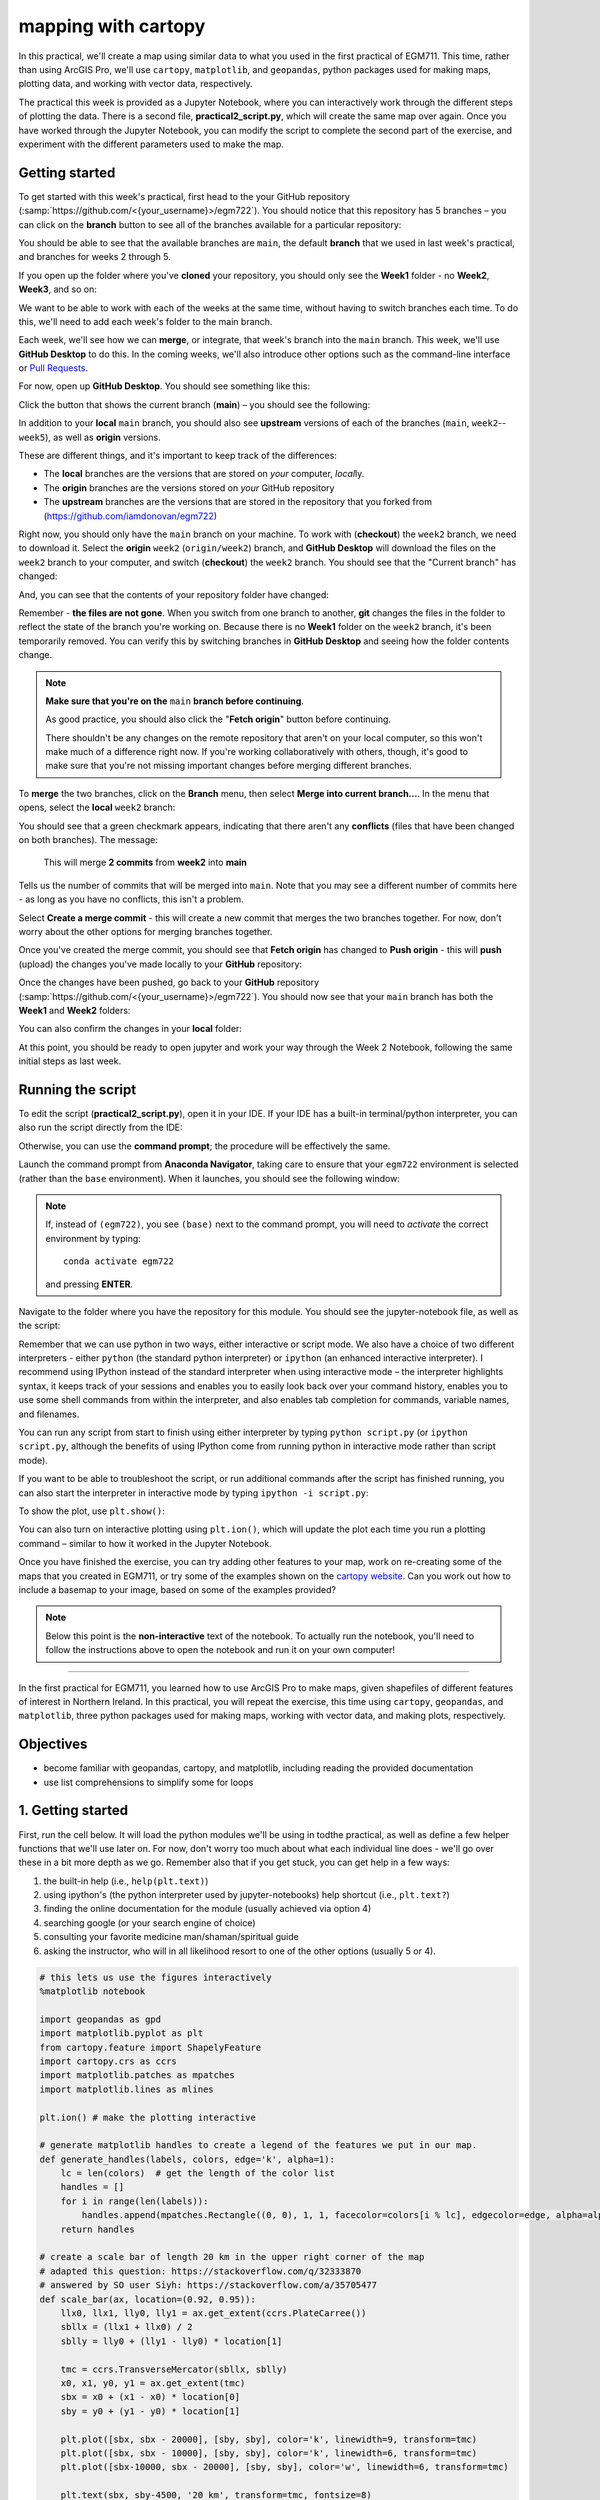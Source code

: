 mapping with cartopy
==================================

In this practical, we'll create a map using similar data to what you used in the first practical of EGM711. This time, rather than
using ArcGIS Pro, we'll use ``cartopy``, ``matplotlib``, and ``geopandas``, python packages used for making maps, plotting data, and
working with vector data, respectively.

The practical this week is provided as a Jupyter Notebook, where you can interactively work through the different steps of
plotting the data. There is a second file, **practical2_script.py**, which will create the same map over again. Once you have worked
through the Jupyter Notebook, you can modify the script to complete the second part of the exercise, and experiment with the
different parameters used to make the map.

Getting started
---------------

To get started with this week's practical, first head to the your GitHub repository (:samp:`https://github.com/<{your_username}>/egm722`).
You should notice that this repository has 5 branches – you can click on the **branch** button to see all of the branches
available for a particular repository:

.. image:: ../../../img/egm722/week2/github.png
    :width: 600
    :align: center
    :alt: the github repository

You should be able to see that the available branches are ``main``, the default **branch** that we used in last week's practical,
and branches for weeks 2 through 5.

If you open up the folder where you've **cloned** your repository, you should only see the **Week1** folder - no **Week2**, **Week3**, and so on:

.. image:: ../../../img/egm722/week2/week1_folder.png
    :width: 600
    :align: center
    :alt: the repository folder showing only Week 1 materials

We want to be able to work with each of the weeks at the same time, without having to switch branches each time. To do this, we'll need to add each week's folder
to the main branch.

Each week, we'll see how we can **merge**, or integrate, that week's branch into the ``main`` branch. This week, we'll use **GitHub Desktop** to do this.
In the coming weeks, we'll also introduce other options such as the command-line interface or
`Pull Requests <https://docs.github.com/en/pull-requests/collaborating-with-pull-requests/proposing-changes-to-your-work-with-pull-requests/about-pull-requests>`_.

For now, open up **GitHub Desktop**. You should see something like this:

.. image:: ../../../img/egm722/week2/desktop1.png
    :width: 600
    :align: center
    :alt: the github desktop window

Click the button that shows the current branch (**main**) – you should see the following:

.. _desktop branches:

.. image:: ../../../img/egm722/week2/desktop_branches.png
    :width: 600
    :align: center
    :alt: the github desktop window

In addition to your **local** ``main`` branch, you should also see **upstream** versions of each of the branches (``main``, ``week2``--``week5``), 
as well as **origin** versions.

These are different things, and it's important to keep track of the differences:

- The **local** branches are the versions that are stored on *your* computer, *local*\ ly. 
- The **origin** branches are the versions stored on *your* GitHub repository
- The **upstream** branches are the versions that are stored in the repository that you forked from (https://github.com/iamdonovan/egm722)

Right now, you should only have the ``main`` branch on your machine. To work with (**checkout**) the ``week2`` branch, we need to download
it. Select the **origin** ``week2`` (``origin/week2``) branch, and **GitHub Desktop** will download the files on the ``week2`` branch
to your computer, and switch (**checkout**) the ``week2`` branch. You should see that the "Current branch" has changed:

.. image:: ../../../img/egm722/week2/desktop_week2.png
    :width: 600
    :align: center
    :alt: the github desktop window

And, you can see that the contents of your repository folder have changed:

.. image:: ../../../img/egm722/week2/week2_folder.png
    :width: 600
    :align: center
    :alt: the repository folder showing only Week 2 materials

Remember - **the files are not gone**. When you switch from one branch to another, **git** changes the files in the folder to reflect
the state of the branch you're working on. Because there is no **Week1** folder on the ``week2`` branch, it's been temporarily removed.
You can verify this by switching branches in **GitHub Desktop** and seeing how the folder contents change.

.. note::

    **Make sure that you're on the** ``main`` **branch before continuing**.

    As good practice, you should also click the "**Fetch origin**" button before continuing. 

    There shouldn't be any changes on the remote repository that aren't on your local computer, so this won't make
    much of a difference right now. If you're working collaboratively with others, though, it's good to make sure that you're not missing
    important changes before merging different branches.

To **merge** the two branches, click on the **Branch** menu, then select **Merge into current branch...**. In the menu that opens,
select the **local** ``week2`` branch:

.. image:: ../../../img/egm722/week2/merge_week2.png
    :width: 600
    :align: center
    :alt: merging the week2 branch into main using github desktop

You should see that a green checkmark appears, indicating that there aren't any **conflicts** (files that have been changed on 
both branches). The message:

    This will merge **2 commits** from **week2** into **main**

Tells us the number of commits that will be merged into ``main``. Note that you may see a different number of commits here - as
long as you have no conflicts, this isn't a problem.

Select **Create a merge commit** - this will create a new commit that merges the two branches together. For now, don't worry about
the other options for merging branches together.

Once you've created the merge commit, you should see that **Fetch origin** has changed to **Push origin** - this will **push**
(upload) the changes you've made locally to your **GitHub** repository:

.. image:: ../../../img/egm722/week2/desktop_push.png
    :width: 600
    :align: center
    :alt: pushing changes from the github desktop window

Once the changes have been pushed, go back to your **GitHub** repository (:samp:`https://github.com/<{your_username}>/egm722`). 
You should now see that your ``main`` branch has both the **Week1** and **Week2** folders:

.. image:: ../../../img/egm722/week2/github_merged.png
    :width: 600
    :align: center
    :alt: the github repository showing the merged files

You can also confirm the changes in your **local** folder:

.. image:: ../../../img/egm722/week2/merged.png
    :width: 600
    :align: center
    :alt: the repository folder showing the merged materials

At this point, you should be ready to open jupyter and work your way through the Week 2 Notebook, following the same initial
steps as last week.

Running the script
-------------------

To edit the script (**practical2_script.py**), open it in your IDE. If your IDE has a built-in terminal/python interpreter, you can
also run the script directly from the IDE:

.. image:: ../../../img/egm722/week2/pycharm.png
    :width: 600
    :align: center
    :alt: the script open in the pycharm IDE

Otherwise, you can use the **command prompt**; the procedure will be effectively the same.

Launch the command prompt from **Anaconda Navigator**, taking care to ensure that your ``egm722`` environment is selected
(rather than the ``base`` environment). When it launches, you should see the following window:

.. image:: ../../../img/egm722/week2/prompt3.png
    :width: 400
    :align: center
    :alt: the conda prompt

.. note::

    If, instead of ``(egm722)``, you see ``(base)`` next to the command prompt, you will need to *activate* the correct environment by
    typing: 
    ::
    
        conda activate egm722 

    and pressing **ENTER**.

Navigate to the folder where you have the repository for this module. You should see the jupyter-notebook file, as well as the
script:

.. image:: ../../../img/egm722/week2/week2_dir.png
    :width: 400
    :align: center
    :alt: the contents of the week 2 directory in the command prompt

Remember that we can use python in two ways, either interactive or script mode. We also have a choice of two different
interpreters - either ``python`` (the standard python interpreter) or ``ipython`` (an enhanced interactive interpreter). I recommend
using IPython instead of the standard interpreter when using interactive mode – the interpreter highlights syntax, it keeps track
of your sessions and enables you to easily look back over your command history, enables you to use some shell commands from
within the interpreter, and also enables tab completion for commands, variable names, and filenames.

You can run any script from start to finish using either interpreter by typing ``python script.py`` (or ``ipython script.py``, although the
benefits of using IPython come from running python in interactive mode rather than script mode).

.. image:: ../../../img/egm722/week2/script_run.png
    :width: 400
    :align: center
    :alt: the result of running the script from the command prompt

If you want to be able to troubleshoot the script, or run additional commands after the script has finished running, you can also
start the interpreter in interactive mode by typing ``ipython -i script.py``:

.. image:: ../../../img/egm722/week2/ipython_script.png
    :width: 400
    :align: center
    :alt: the result of running the script from the command prompt using ipython -i

To show the plot, use ``plt.show()``:

.. image:: ../../../img/egm722/week2/plot.png
    :width: 600
    :align: center
    :alt: the plot window open from ipython

You can also turn on interactive plotting using ``plt.ion()``, which will update the plot each time you run a plotting command –
similar to how it worked in the Jupyter Notebook.

Once you have finished the exercise, you can try adding other features to your map, work on re-creating some of the maps that
you created in EGM711, or try some of the examples shown on the `cartopy website <https://scitools.org.uk/cartopy/docs/v0.13/matplotlib/intro.html>`_. 
Can you work out how to include a basemap to your image, based on some of the examples provided?

.. note::
    
    Below this point is the **non-interactive** text of the notebook. To actually run the notebook, you'll need to follow the instructions
    above to open the notebook and run it on your own computer!

....

In the first practical for EGM711, you learned how to use ArcGIS Pro to
make maps, given shapefiles of different features of interest in
Northern Ireland. In this practical, you will repeat the exercise, this
time using ``cartopy``, ``geopandas``, and ``matplotlib``, three python
packages used for making maps, working with vector data, and making
plots, respectively.

Objectives
----------

-  become familiar with geopandas, cartopy, and matplotlib, including
   reading the provided documentation
-  use list comprehensions to simplify some for loops

1. Getting started
------------------

First, run the cell below. It will load the python modules we'll be
using in todthe practical, as well as define a few helper functions that
we'll use later on. For now, don't worry too much about what each
individual line does - we'll go over these in a bit more depth as we go.
Remember also that if you get stuck, you can get help in a few ways:

1. the built-in help (i.e., ``help(plt.text)``)
2. using ipython's (the python interpreter used by jupyter-notebooks)
   help shortcut (i.e., ``plt.text?``)
3. finding the online documentation for the module (usually achieved via
   option 4)
4. searching google (or your search engine of choice)
5. consulting your favorite medicine man/shaman/spiritual guide
6. asking the instructor, who will in all likelihood resort to one of
   the other options (usually 5 or 4).

.. code:: ipython3

    # this lets us use the figures interactively
    %matplotlib notebook
    
    import geopandas as gpd
    import matplotlib.pyplot as plt
    from cartopy.feature import ShapelyFeature
    import cartopy.crs as ccrs
    import matplotlib.patches as mpatches
    import matplotlib.lines as mlines
    
    plt.ion() # make the plotting interactive
    
    # generate matplotlib handles to create a legend of the features we put in our map.
    def generate_handles(labels, colors, edge='k', alpha=1):
        lc = len(colors)  # get the length of the color list
        handles = []
        for i in range(len(labels)):
            handles.append(mpatches.Rectangle((0, 0), 1, 1, facecolor=colors[i % lc], edgecolor=edge, alpha=alpha))
        return handles
    
    # create a scale bar of length 20 km in the upper right corner of the map
    # adapted this question: https://stackoverflow.com/q/32333870
    # answered by SO user Siyh: https://stackoverflow.com/a/35705477
    def scale_bar(ax, location=(0.92, 0.95)):
        llx0, llx1, lly0, lly1 = ax.get_extent(ccrs.PlateCarree())
        sbllx = (llx1 + llx0) / 2
        sblly = lly0 + (lly1 - lly0) * location[1]
    
        tmc = ccrs.TransverseMercator(sbllx, sblly)
        x0, x1, y0, y1 = ax.get_extent(tmc)
        sbx = x0 + (x1 - x0) * location[0]
        sby = y0 + (y1 - y0) * location[1]
    
        plt.plot([sbx, sbx - 20000], [sby, sby], color='k', linewidth=9, transform=tmc)
        plt.plot([sbx, sbx - 10000], [sby, sby], color='k', linewidth=6, transform=tmc)
        plt.plot([sbx-10000, sbx - 20000], [sby, sby], color='w', linewidth=6, transform=tmc)
    
        plt.text(sbx, sby-4500, '20 km', transform=tmc, fontsize=8)
        plt.text(sbx-12500, sby-4500, '10 km', transform=tmc, fontsize=8)
        plt.text(sbx-24500, sby-4500, '0 km', transform=tmc, fontsize=8)
    
    # load the outline of Northern Ireland for a backdrop
    outline = gpd.read_file('data_files/NI_outline.shp')


2. Loading the data
-------------------

Great. Now that we've imported most of the modules we'll be needing, and
defined a few helper functions, we can actually load our data. To load
the shapefile data, we will use `GeoPandas <http://geopandas.org/>`__,
an open-source package designed to make working with geospatial data in
python easier. GeoPandas is built off of Pandas, a powerful data
analysis tool. We will be working with both of these packages more in
the weeks to come.

.. code:: ipython3

    towns = gpd.read_file('data_files/Towns.shp')
    water = gpd.read_file('data_files/Water.shp')
    rivers = gpd.read_file('data_files/Rivers.shp')
    counties = gpd.read_file('data_files/Counties.shp')

GeoPandas loads the data associated with a shapefile into a
GeoDataFrame, a tabular data structure that always has a column
describing a feature's geometry. Each line in the table corresponds to a
feature in the shapefile, just like the attribute table you are familiar
with from ArcGIS/QGIS.

We'll work with GeoDataFrames more in next week's practical, but for now
see if you can figure out the total area of lakes in the ``Water``
dataset that are smaller than 10 square kilometers. I'll provide two
hints to get you started:

1. GeoDataFrames can be subset using a conditional and a column in the
   GeoDataFrame. For example, to select all water bodies with a surface
   area above 1 square kilometer, you might type something like
   ``water[water['Area_km2'] > 1]``. Note that this would return a
   GeoDataFrame, that you could select columns from.
2. The numerical columns of a GeoDataFrame (also called GeoSeries) have
   built-in operators such as **max**, **min**, **mean**, and so on. To
   get the mean area of *all* of the features in the ``Water`` dataset,
   you could type something like ``water['Area_km2'].mean()``

That should be enough to get you started - if you get stuck, be sure to
ask for help.

.. code:: ipython3

    water # run this to see what the geodataframe looks like.
    # below, write a command (or series of commands) to calculate the total area of lakes < 10 km2 in the water dataset.
    
    # first, write a command that selects lakes with an area smaller than 10 km2 from the 

3. Creating maps with matplotlib and cartopy
--------------------------------------------

Now that we're more familiar with the dataset, we can start building our
map. For this portion of the practical, we'll be mostly using
`matplotlib <https://matplotlib.org/>`__, a python package designed for
making plots and graphs, and
`cartopy <https://scitools.org.uk/cartopy/docs/latest/>`__, a package
designed for making maps and representing geopatial data.

.. code:: ipython3

    myFig = plt.figure(figsize=(10, 10))  # create a figure of size 10x10 (representing the page size in inches)
    
    myCRS = ccrs.UTM(XX)  # create a Universal Transverse Mercator reference system to transform our data.
    # be sure to fill in XX above with the correct number for the area we're working in.
    
    ax = plt.axes(projection=ccrs.Mercator())  # finally, create an axes object in the figure, using a Mercator
    # projection, where we can actually plot our data.

Adding data to the map
^^^^^^^^^^^^^^^^^^^^^^

Now that we've created a figure and axes, we can start adding data to
the map. To start, we'll add the municipal borders.

In order to add these to the map, we first have to create features that
we can add to the axes using the ``ShapelyFeature`` class from
``cartopy.feature``. The initialization method for this class takes a
minimum of two arguments, an **iterable** containing the geometries that
we're using, and a CRS representation. To add the County borders, then,
we would use ``counties['geometry']``, the GeoSeries of the feature
geometries in our Municipalities shapefile, and ``myCRS``, the CRS
object representing the UTM Zone for Northern Ireland.

The other arguments that we pass to ``ShapelyFeature`` tell
``matplotlib`` how to draw the features - in this case, with an edge
color of black and a face color of gray. Once we've created the
features, we add them to the axes using the ``add_feature`` method.

We'll also want to zoom the map into our area of interest using the
boundary of the shapefile features (using ``ax.set_extent``), and
finally re-display the figure below so we don't have to scroll up and
down all the time.

.. code:: ipython3

    # first, we just add the outline of Northern Ireland using cartopy's ShapelyFeature
    outline_feature = ShapelyFeature(outline['geometry'], myCRS, edgecolor='k', facecolor='w')
    xmin, ymin, xmax, ymax = outline.total_bounds
    ax.add_feature(outline_feature) # add the features we've created to the map.
    
    # using the boundary of the shapefile features, zoom the map to our area of interest
    ax.set_extent([xmin, xmax, ymin, ymax], crs=myCRS) # because total_bounds gives output as xmin, ymin, xmax, ymax,
    # but set_extent takes xmin, xmax, ymin, ymax, we re-order the coordinates here.
    
    myFig # re-display the figure here.

This is fine, but a bit boring. For one thing, we might want to set
different colors for the different municipalities, rather than having
them all be the same color. To do this, we'll first have to count the
number of unique municipalities in our dataset, then select colors to
represent each of them.

Question: Why might we do this, rather than just use the number of
features in the dataset?

Run the cell below to count the number of unique municipalities in the
dataset, using the ``unique`` method on the **CountyName** GeoSeries.
Note that in addition to the standard indexing (i.e.,
``counties['CountyName']``), we are accessing **CountyName** directly as
an attribute of ``counties`` (i.e., ``counties.CountyName``). Provided
that the column name follows particular rules (`more on this
here <http://pandas.pydata.org/pandas-docs/stable/indexing.html#attribute-access>`__),
there is no difference between these two methods - they give the same
results.

.. code:: ipython3

    # get the number of unique municipalities we have in the dataset
    num_counties = len(counties.CountyName.unique())
    print('Number of unique features: {}'.format(num_counties)) # note how we're using {} and format here!

Now that you've found the number of colors you need to choose, you can
use the image below to make a list of the colors. There are other ways
to select colors using matplotlib, including using RGB values, but
that's for another day. If you're interested in learning more, you can
check out the documentation
`here <https://matplotlib.org/stable/api/colors_api.html>`__.

|title|
`source <https://matplotlib.org/stable/gallery/color/named_colors.html>`__

.. |title| image:: ../../../img/egm722/week2/named_colors.png
    :alt: the named colors in matplotlib

.. code:: ipython3

    # pick colors for the individual county boundaries - make sure to add enough for each of the counties
    # to add a color, enclose the name above (e.g., violet) with single (or double) quotes: 'violet'
    # remember that each colors should be separated by a comma
    county_colors = []
    
    # get a list of unique names for the county boundaries
    county_names = list(counties.CountyName.unique())
    county_names.sort() # sort the counties alphabetically by name
    
    # next, add the municipal outlines to the map using the colors that we've picked.
    # here, we're iterating over the unique values in the 'CountyName' field.
    # we're also setting the edge color to be black, with a line width of 0.5 pt. 
    # Feel free to experiment with different colors and line widths.
    for i, name in enumerate(county_names):
        feat = ShapelyFeature(counties['geometry'][counties['CountyName'] == name], myCRS, 
                              edgecolor='k',
                              facecolor=county_colors[i],
                              linewidth=1,
                              alpha=0.25)
        ax.add_feature(feat)
    
    myFig # to show the updated figure

Now that we've done this for the municipal boundaries, we can also do
this for the water and river datasets.

.. code:: ipython3

    # here, we're setting the edge color to be the same as the face color. Feel free to change this around,
    # and experiment with different line widths.
    water_feat = ShapelyFeature(water['geometry'], myCRS, 
                                edgecolor='mediumblue', 
                                facecolor='mediumblue',
                                linewidth=1)
    ax.add_feature(water_feat)
    
    river_feat = ShapelyFeature(rivers['geometry'], myCRS,
                                edgecolor='royalblue',
                                linewidth=0.2)
    
    ax.add_feature(river_feat)
    
    # ShapelyFeature creates a polygon, so for point data we can just use ax.plot()
    town_handle = ax.plot(towns.geometry.x, towns.geometry.y, 's', color='0.5', ms=6, transform=myCRS)
    
    myFig # to show the updated figure

Adding labels and legends
^^^^^^^^^^^^^^^^^^^^^^^^^

Now that we have different colors for each of the county boundaries and
we've displayed lakes, rivers, and towns, it might be good to have a
legend to keep everything straight.

To do this, we get handles for each of the county boundaries, using the
colors we defined earlier. Here, we're using our helper function
``generate_handles``, which returns a list of ``matplotlib`` handles,
given a list of labels and colors. We then do the same for the water
bodies and rivers.

Note that the names in our county dataset are all uppercase - that's not
necessarily how we want to display them on the map. To change this, we
can use a string method called **title()**, which will capitalize the
first letter of each word in a string. We also have to do this for each
of the items in our list of names. We *could* write this as a **for**
loop, like this:

::

   nice_names = []  # initalize an empty list
   for name in county_names:
       nice_names.append(name.title())

But, python offers another, cleaner option, called a `list
comprehension <https://docs.python.org/3/tutorial/datastructures.html#list-comprehensions>`__.
A list comprehension allows us to generate a new list from an existing
iterable. To write the same **for** loop above as a list comprehension
takes one line:

::

   nice_names = [name.title() for name in county_names]

That's it. This creates a new list by iterating over each of the items
in county_names, applying a method, **str.title()**, to each item. We'll
work more with list comprehensions throughout the module, as they
provide a way to simplify some pretty complicated loops.

We can pass each of our lists of handles and labels to ``plt.legend``,
to generate a legend for the municipal boundaries data. Feel free to
experiment with the placement (by changing **loc** and/or
**bbox_to_anchor**), or the font size, the title font size, and so on.

.. code:: ipython3

    # generate a list of handles for the county datasets
    county_handles = generate_handles(counties.CountyName.unique(), county_colors, alpha=0.25)
    
    # note: if you change the color you use to display lakes, you'll want to change it here, too
    water_handle = generate_handles(['Lakes'], ['mediumblue'])
    
    # note: if you change the color you use to display rivers, you'll want to change it here, too
    river_handle = [mlines.Line2D([], [], color='royalblue')]
    
    # update county_names to take it out of uppercase text
    nice_names = [name.title() for name in county_names]
    
    # ax.legend() takes a list of handles and a list of labels corresponding to the objects you want to add to the legend
    handles = county_handles + water_handle + river_handle + town_handle
    labels = nice_names + ['Lakes', 'Rivers', 'Towns']
    
    leg = ax.legend(handles, labels, title='Legend', title_fontsize=14, 
                     fontsize=12, loc='upper left', frameon=True, framealpha=1)
    
    myFig # to show the updated figure

Now that we have a legend, let's go ahead and add grid lines to our
plot. I've chosen some default gridlines, but you can feel free to
change this. What happens if you delete the first and/or last value from
xlocs and ylocs? Can you change the labels to show only on the bottom
and left side of the map?

.. code:: ipython3

    gridlines = ax.gridlines(draw_labels=True,
                             xlocs=[-8, -7.5, -7, -6.5, -6, -5.5], 
                             ylocs=[54, 54.5, 55, 55.5])
    gridlines.left_labels = False # turn off the left-side labels
    gridlines.bottom_labels = False # turn off the bottom labels
    ax.set_extent([xmin, xmax, ymin, ymax], crs=myCRS) # set the extent to the boundaries of the NI outline
    myFig # to show the updated figure

Excellent. Now, let's add text labels for each of our individual towns.
For each of the points representing our towns/cities, we can place a
text label. Look over the cell below, and make sure you understand what
each line is doing. If you're not sure you understand, you can post your
questions on Blackboard.

.. code:: ipython3

    for i, row in towns.iterrows():
        x, y = row.geometry.x, row.geometry.y # get the x,y location for each town
        plt.text(x, y, row['TOWN_NAME'].title(), fontsize=8, transform=myCRS) # use plt.text to place a label at x,y

Last but not least, let's add a scale bar to the plot. The scale_bar
function we've defined above will produce a scale bar with divisions at
10 and 20 km, with a location in the upper right corner as default. Try
to experiment with this a bit - can you design a scale bar with
divisions at 1, 5, and 10 km? It's not as straightforward as it is in
ArcGIS, but it might provide an interesting challenge if you're
interested in developing your programming skills a bit.

.. code:: ipython3

    scale_bar(ax)

Finally, we'll save our figure. The command written below will save the
figure to the current folder, in a file called ``map.png``, with no
border around the outside of the map, and with a resolution of 300 dots
per inch. As always, feel free to change these parameters.

.. code:: ipython3

    myFig.savefig('map.png', bbox_inches='tight', dpi=300)

Next steps
----------

In this directory, you should also have a python script,
**practical2_script.py**, which will create the same map that we've made
here (though perhaps with different colors).

Note that the **towns** dataset has an attribute, **STATUS**, that
describes whether the feature represents a **Town** (e.g., Coleraine),
or a **City** (e.g., Belfast). As a further exercise, see if you can
modify the script to plot all of the **Towns** with one marker (e.g.,
the gray square used above), and plot all of the **Cities** plot with a
different marker, then add these to the legend. For more information on
the available markers and colors for matplotlib, see the
`documentation <https://matplotlib.org/stable/api/_as_gen/matplotlib.axes.Axes.plot.html>`__.
